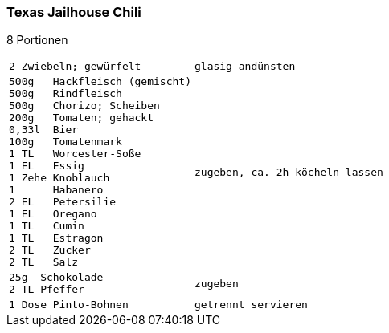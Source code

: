 [id='sec.texas_jailhouse_chili']

ifdef::env-github[]
:imagesdir: ../../images
endif::[]
ifndef::env-github[]
:imagesdir: images
endif::[]

(((Chili)))
(((Chili, Texas Jailhouse)))

=== Texas Jailhouse Chili
8 Portionen

[width="100%",cols="30%l,.^70%l", grid=rows]
|===
|2 Zwiebeln; gewürfelt
|glasig andünsten
|500g   Hackfleisch (gemischt)
500g   Rindfleisch
500g   Chorizo; Scheiben
200g   Tomaten; gehackt
0,33l  Bier
100g   Tomatenmark
1 TL   Worcester-Soße
1 EL   Essig
1 Zehe Knoblauch
1      Habanero
2 EL   Petersilie
1 EL   Oregano
1 TL   Cumin
1 TL   Estragon
2 TL   Zucker
2 TL   Salz
|zugeben, ca. 2h köcheln lassen
|25g  Schokolade
2 TL Pfeffer
|zugeben
|1 Dose Pinto-Bohnen
|getrennt servieren
|===

